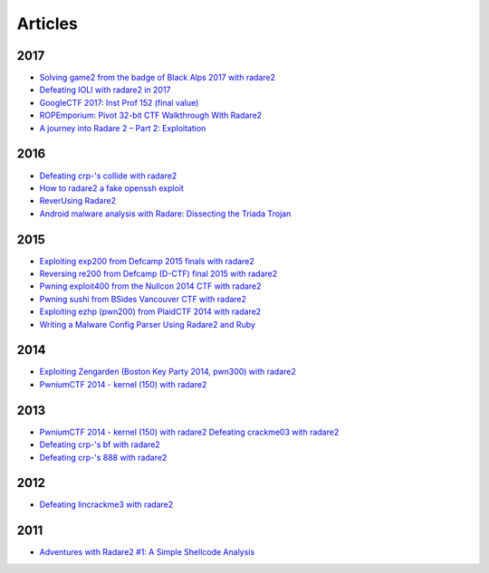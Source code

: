 .. _articles:

Articles
========

2017
----

- `Solving game2 from the badge of Black Alps 2017 with radare2 <https://dustri.org/b/solving-game2-from-the-badge-of-black-alps-2017-with-radare2.html>`__
- `Defeating IOLI with radare2 in 2017 <https://dustri.org/b/defeating-ioli-with-radare2-in-2017.html>`__
- `GoogleCTF 2017: Inst Prof 152 (final value) <https://binarystud.io/googlectf-2017-inst-prof-152-final-value.html>`__
- `ROPEmporium: Pivot 32-bit CTF Walkthrough With Radare2 <http://www.radiofreerobotron.net/blog/2017/11/23/ropemporium-pivot-ctf-walkthrough/>`__
- `A journey into Radare 2 – Part 2: Exploitation <https://www.megabeets.net/a-journey-into-radare-2-part-2/>`__

2016
----

- `Defeating crp-'s collide with radare2 <https://dustri.org/b/defeating-crp-s-collide-with-radare2.html>`__
- `How to radare2 a fake openssh exploit <https://dustri.org/b/how-to-radare2-a-fake-openssh-exploit.html>`__
- `ReverUsing Radare2 <https://0x6d696368.blogspot.nl/2016/10/rever-using-radare2.html>`__
- `Android malware analysis with Radare: Dissecting the Triada Trojan <https://www.nowsecure.com/blog/2016/11/21/android-malware-analysis-radare-triada-trojan/>`__

2015
----

- `Exploiting exp200 from Defcamp 2015 finals with radare2  <https://dustri.org/b/exploiting-exp200-from-defcamp-2015-finals-with-radare2.html>`__
- `Reversing re200 from Defcamp (D-CTF) final 2015 with radare2 <https://dustri.org/b/reversing-re200-from-defcamp-d-ctf-final-2015-with-radare2.html>`__
- `Pwning exploit400 from the Nullcon 2014 CTF with radare2  <https://dustri.org/b/pwning-exploit400-from-the-nullcon-2014-ctf-with-radare2.html>`__
- `Pwning sushi from BSides Vancouver CTF with radare2 <https://dustri.org/b/pwning-sushi-from-bsides-vancouver-ctf-with-radare2.html>`__
- `Exploiting ezhp (pwn200) from PlaidCTF 2014 with radare2 <https://dustri.org/b/exploiting-ezhp-pwn200-from-plaidctf-2014-with-radare2.html>`__
- `Writing a Malware Config Parser Using Radare2 and Ruby <https://www.morphick.com/resources/news/writing-malware-config-parser-using-radare2-and-ruby>`__

2014
----

- `Exploiting Zengarden (Boston Key Party 2014, pwn300) with radare2 <https://dustri.org/b/exploiting-zengarden-boston-key-party-2014-pwn300-with-radare2.html>`__
- `PwniumCTF 2014 - kernel (150) with radare2 <https://dustri.org/b/pwniumctf-2014-kernel-150-with-radare2.html>`__

2013
----

- `PwniumCTF 2014 - kernel (150) with radare2 Defeating crackme03 with radare2 <https://dustri.org/b/defeating-crackme03-with-radare2.html>`__
- `Defeating crp-'s bf with radare2 <https://dustri.org/b/defeating-crp-s-bf-with-radare2.html>`__
- `Defeating crp-'s 888 with radare2 <https://dustri.org/b/defeating-crp-s-888-with-radare2.html>`__

2012
----

- `Defeating lincrackme3 with radare2 <https://dustri.org/b/defeating-lincrackme3-with-radare2.html>`__

2011
----

- `Adventures with Radare2 #1: A Simple Shellcode Analysis <http://canthack.org/2011/07/adventures-with-radare-1-a-simple-shellcode-analysis/>`__
